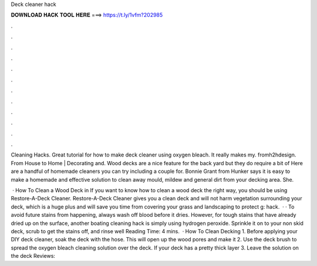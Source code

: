 Deck cleaner hack



𝐃𝐎𝐖𝐍𝐋𝐎𝐀𝐃 𝐇𝐀𝐂𝐊 𝐓𝐎𝐎𝐋 𝐇𝐄𝐑𝐄 ===> https://t.ly/1vfm?202985



.



.



.



.



.



.



.



.



.



.



.



.

Cleaning Hacks. Great tutorial for how to make deck cleaner using oxygen bleach. It really makes my. fromh2hdesign. From House to Home | Decorating and. Wood decks are a nice feature for the back yard but they do require a bit of Here are a handful of homemade cleaners you can try including a couple for. Bonnie Grant from Hunker says it is easy to make a homemade and effective solution to clean away mould, mildew and general dirt from your decking area. She.

 · How To Clean a Wood Deck in If you want to know how to clean a wood deck the right way, you should be using Restore-A-Deck Cleaner. Restore-A-Deck Cleaner gives you a clean deck and will not harm vegetation surrounding your deck, which is a huge plus and will save you time from covering your grass and landscaping to protect g: hack.  · · To avoid future stains from happening, always wash off blood before it dries. However, for tough stains that have already dried up on the surface, another boating cleaning hack is simply using hydrogen peroxide. Sprinkle it on to your non skid deck, scrub to get the stains off, and rinse well  Reading Time: 4 mins.  · How To Clean Decking 1. Before applying your DIY deck cleaner, soak the deck with the hose. This will open up the wood pores and make it 2. Use the deck brush to spread the oxygen bleach cleaning solution over the deck. If your deck has a pretty thick layer 3. Leave the solution on the deck Reviews: 
